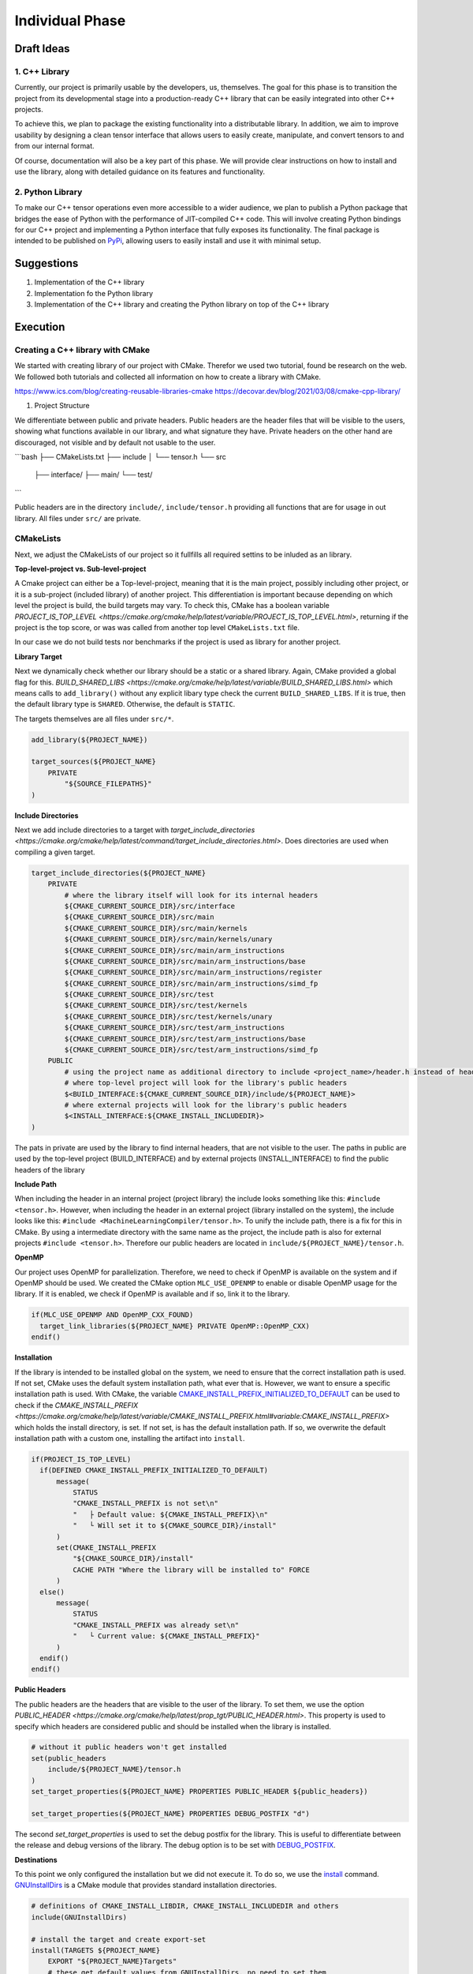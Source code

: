 Individual Phase
================

Draft Ideas
-----------

1. C++ Library
^^^^^^^^^^^^^^

Currently, our project is primarily usable by the developers, us, themselves. The goal for this
phase is to transition the project from its developmental stage into a production-ready C++
library that can be easily integrated into other C++ projects.

To achieve this, we plan to package the existing functionality into a distributable library.
In addition, we aim to improve usability by designing a clean tensor interface
that allows users to easily create, manipulate, and convert tensors to and from our internal
format.

Of course, documentation will also be a key part of this phase. We will provide clear
instructions on how to install and use the library, along with detailed guidance on its
features and functionality.

2. Python Library
^^^^^^^^^^^^^^^^^

To make our C++ tensor operations even more accessible to a wider audience, we plan to
publish a Python package that bridges the ease of Python with the performance of JIT-compiled
C++ code. This will involve creating Python bindings for our C++ project and implementing
a Python interface that fully exposes its functionality. The final package is intended to
be published on `PyPi <https://pypi.org>`_, allowing users to easily install and use it
with minimal setup.

Suggestions
-----------

1. Implementation of the C++ library
2. Implementation fo the Python library
3. Implementation of the C++ library and creating the Python library on top of the C++ library

Execution
---------

Creating a C++ library with CMake
^^^^^^^^^^^^^^^^^^^^^^^^^^^^^^^^^

We started with creating library of our project with CMake. Therefor we used two tutorial, found be research on the web.
We followed both tutorials and collected all information on how to create a library with CMake.

https://www.ics.com/blog/creating-reusable-libraries-cmake
https://decovar.dev/blog/2021/03/08/cmake-cpp-library/

1. Project Structure

We differentiate between public and private headers. Public headers are the header files that will be visible to the users,
showing what functions available in our library, and what signature they have. Private headers on the other hand are discouraged,
not visible and by default not usable to the user.

```bash
├── CMakeLists.txt
├── include
│   └── tensor.h
└── src
    ├── interface/
    ├── main/
    └── test/
```

Public headers are in the directory ``include/``, ``include/tensor.h`` providing all functions that are for usage in out library.
All files under ``src/`` are private.

CMakeLists
^^^^^^^^^^

Next, we adjust the CMakeLists of our project so it fullfills all required settins to be inluded as an library.

**Top-level-project vs. Sub-level-project**

A Cmake project can either be a Top-level-project, meaning that it is the main project, possibly including other project,
or it is a sub-project (included library) of another project. This differentiation is important because depending on which
level the project is build, the build targets may vary. To check this, CMake has a boolean variable `PROJECT_IS_TOP_LEVEL <https://cmake.org/cmake/help/latest/variable/PROJECT_IS_TOP_LEVEL.html>`,
returning if the project is the top score, or was was called from another top level ``CMakeLists.txt`` file.

In our case we do not build tests nor benchmarks if the project is used as library for another project.

**Library Target**

Next we dynamically check whether our library should be a static or a shared library. Again, CMake provided a global flag for this.
`BUILD_SHARED_LIBS <https://cmake.org/cmake/help/latest/variable/BUILD_SHARED_LIBS.html>` which means calls to ``add_library()``
without any explicit libary type check the current ``BUILD_SHARED_LIBS``. If it is true, then the default library type is
``SHARED``. Otherwise, the default is ``STATIC``.

The targets themselves are all files under ``src/*``.

.. code-block:: cmake

  add_library(${PROJECT_NAME})

  target_sources(${PROJECT_NAME}
      PRIVATE
          "${SOURCE_FILEPATHS}"
  )

**Include Directories**

Next we add include directories to a target with `target_include_directories <https://cmake.org/cmake/help/latest/command/target_include_directories.html>`.
Does directories are used when compiling a given target. 

.. code-block:: cmake

  target_include_directories(${PROJECT_NAME}
      PRIVATE   
          # where the library itself will look for its internal headers
          ${CMAKE_CURRENT_SOURCE_DIR}/src/interface
          ${CMAKE_CURRENT_SOURCE_DIR}/src/main
          ${CMAKE_CURRENT_SOURCE_DIR}/src/main/kernels
          ${CMAKE_CURRENT_SOURCE_DIR}/src/main/kernels/unary
          ${CMAKE_CURRENT_SOURCE_DIR}/src/main/arm_instructions
          ${CMAKE_CURRENT_SOURCE_DIR}/src/main/arm_instructions/base
          ${CMAKE_CURRENT_SOURCE_DIR}/src/main/arm_instructions/register
          ${CMAKE_CURRENT_SOURCE_DIR}/src/main/arm_instructions/simd_fp
          ${CMAKE_CURRENT_SOURCE_DIR}/src/test
          ${CMAKE_CURRENT_SOURCE_DIR}/src/test/kernels
          ${CMAKE_CURRENT_SOURCE_DIR}/src/test/kernels/unary
          ${CMAKE_CURRENT_SOURCE_DIR}/src/test/arm_instructions
          ${CMAKE_CURRENT_SOURCE_DIR}/src/test/arm_instructions/base
          ${CMAKE_CURRENT_SOURCE_DIR}/src/test/arm_instructions/simd_fp
      PUBLIC
          # using the project name as additional directory to include <project_name>/header.h instead of header.h if it is included as internal library
          # where top-level project will look for the library's public headers
          $<BUILD_INTERFACE:${CMAKE_CURRENT_SOURCE_DIR}/include/${PROJECT_NAME}>
          # where external projects will look for the library's public headers
          $<INSTALL_INTERFACE:${CMAKE_INSTALL_INCLUDEDIR}>
  )

The pats in private are used by the library to find internal headers, that are not visible to the user. The paths in public are used by the
top-level project (BUILD_INTERFACE) and by external projects (INSTALL_INTERFACE) to find the public headers of the library

**Include Path**

When including the header in an internal project (project library) the include looks something like this: ``#include <tensor.h>``. However,
when including the header in an external project (library installed on the system), the include looks like this: ``#include <MachineLearningCompiler/tensor.h>``.
To unify the include path, there is a fix for this in CMake. By using a intermediate directory with the same name as the project,
the include path is also for external projects ``#include <tensor.h>``. Therefore our public headers are located in ``include/${PROJECT_NAME}/tensor.h``.

**OpenMP**

Our project uses OpenMP for parallelization. Therefore, we need to check if OpenMP is available on the system and if OpenMP should be used.
We created the CMake option ``MLC_USE_OPENMP`` to enable or disable OpenMP usage for the library. If it is enabled, we check if OpenMP
is available and if so, link it to the library.

.. code-block:: cmake

  if(MLC_USE_OPENMP AND OpenMP_CXX_FOUND)
    target_link_libraries(${PROJECT_NAME} PRIVATE OpenMP::OpenMP_CXX)
  endif()

**Installation**

If the library is intended to be installed global on the system, we need to ensure that the correct installation path is used.
If not set, CMake uses the default system installation path, what ever that is. However, we want to ensure a specific installation path is used.
With CMake, the variable `CMAKE_INSTALL_PREFIX_INITIALIZED_TO_DEFAULT <https://cmake.org/cmake/help/latest/variable/CMAKE_INSTALL_PREFIX_INITIALIZED_TO_DEFAULT.html>`_
can be used to check if the `CMAKE_INSTALL_PREFIX <https://cmake.org/cmake/help/latest/variable/CMAKE_INSTALL_PREFIX.html#variable:CMAKE_INSTALL_PREFIX>` which holds the install directory,
is set. If not set, is has the default installation path. If so, we overwrite the default installation path with a custom one, installing the artifact
into ``install``.

.. code-block:: cmake

  if(PROJECT_IS_TOP_LEVEL)
    if(DEFINED CMAKE_INSTALL_PREFIX_INITIALIZED_TO_DEFAULT)
        message(
            STATUS
            "CMAKE_INSTALL_PREFIX is not set\n"
            "   ├ Default value: ${CMAKE_INSTALL_PREFIX}\n"
            "   └ Will set it to ${CMAKE_SOURCE_DIR}/install"
        )
        set(CMAKE_INSTALL_PREFIX
            "${CMAKE_SOURCE_DIR}/install"
            CACHE PATH "Where the library will be installed to" FORCE
        )
    else()
        message(
            STATUS
            "CMAKE_INSTALL_PREFIX was already set\n"
            "   └ Current value: ${CMAKE_INSTALL_PREFIX}"
        )
    endif()
  endif()

**Public Headers**

The public headers are the headers that are visible to the user of the library. To set them, we use the option  `PUBLIC_HEADER <https://cmake.org/cmake/help/latest/prop_tgt/PUBLIC_HEADER.html>`.
This property is used to specify which headers are considered public and should be installed when the library is installed.

.. code-block:: cmake

  # without it public headers won't get installed
  set(public_headers
      include/${PROJECT_NAME}/tensor.h
  )
  set_target_properties(${PROJECT_NAME} PROPERTIES PUBLIC_HEADER ${public_headers})

  set_target_properties(${PROJECT_NAME} PROPERTIES DEBUG_POSTFIX "d")

The second `set_target_properties` is used to set the debug postfix for the library. This is useful to differentiate between the release and debug versions of the library.
The debug option is to be set with `DEBUG_POSTFIX <https://cmake.org/cmake/help/latest/prop_tgt/DEBUG_POSTFIX.html>`_.

**Destinations**

To this point we only configured the installation but we did not execute it. To do so, we use the `install <https://cmake.org/cmake/help/latest/command/install.html>`_ command.
`GNUInstallDirs <https://cmake.org/cmake/help/latest/module/GNUInstallDirs.html>`_ is a CMake module that provides standard installation directories.

.. code-block:: cmake

  # definitions of CMAKE_INSTALL_LIBDIR, CMAKE_INSTALL_INCLUDEDIR and others
  include(GNUInstallDirs)

  # install the target and create export-set
  install(TARGETS ${PROJECT_NAME}
      EXPORT "${PROJECT_NAME}Targets"
      # these get default values from GNUInstallDirs, no need to set them
      #RUNTIME DESTINATION ${CMAKE_INSTALL_BINDIR} # bin
      #LIBRARY DESTINATION ${CMAKE_INSTALL_LIBDIR} # lib
      #ARCHIVE DESTINATION ${CMAKE_INSTALL_LIBDIR} # lib
      # except for public headers, as we want them to be inside a library folder
      PUBLIC_HEADER DESTINATION ${CMAKE_INSTALL_INCLUDEDIR}/${PROJECT_NAME} # include/SomeLibrary
      INCLUDES DESTINATION ${CMAKE_INSTALL_INCLUDEDIR} # include
  )

**Config**

During the installation, CMake createds ``*.cmake`` files that are used to configure the library for other projects.
To tell CMake where to find these files, we need to create a small configuration file ``Config.cmake.in``.

.. code-block:: cmake

  @PACKAGE_INIT@

  include("${CMAKE_CURRENT_LIST_DIR}/@PROJECT_NAME@Targets.cmake")

  check_required_components(@PROJECT_NAME@)

This tells CMake to include the targets file that was created during the installation and to check if the required components are available.
We can use the ``PROJECT_NAME`` there as well by wrapping it in `@` signs, which will be replaced by the actual project name during the installation.

Then, first we define a namespace for the exported targets ``mlc::``.
Next, we export the targets with installs a CMake export file containing build targets under the specified namespace into the ``cmake/`` directory.
``write_basic_package_version_file`` generates a version file to handle compatibility checks when importing the package. It will
create ``SomeLibraryConfigVersion.cmake`` file in the install folder.
With ``configure_package_config_file`` CMake generated the configuration files from our defined configuration template ``Config.cmake.in``.
Lastly, the generated configuration files are installed into the same ``cmake/`` directory.

.. code-block:: cmake

  set(namespace mlc)

  # generate and install export file
  install(EXPORT "${PROJECT_NAME}Targets"
      FILE "${PROJECT_NAME}Targets.cmake"
      NAMESPACE ${namespace}::
      DESTINATION cmake
  )

  include(CMakePackageConfigHelpers)

  # generate the version file for the config file
  write_basic_package_version_file(
      "${CMAKE_CURRENT_BINARY_DIR}/${PROJECT_NAME}ConfigVersion.cmake"
      VERSION "${version}"
      COMPATIBILITY AnyNewerVersion
  )
  # create config file
  configure_package_config_file(${CMAKE_CURRENT_SOURCE_DIR}/Config.cmake.in
      "${CMAKE_CURRENT_BINARY_DIR}/${PROJECT_NAME}Config.cmake"
      INSTALL_DESTINATION cmake
  )
  # install config files
  install(FILES
      "${CMAKE_CURRENT_BINARY_DIR}/${PROJECT_NAME}Config.cmake"
      "${CMAKE_CURRENT_BINARY_DIR}/${PROJECT_NAME}ConfigVersion.cmake"
      DESTINATION cmake
  )

**Building and Installing**

To build the library, we can use the following commands:

```bash
mkdir build
cd build
cmake ..
cmake --build . --target install
```

**Linking to the Library**

???


